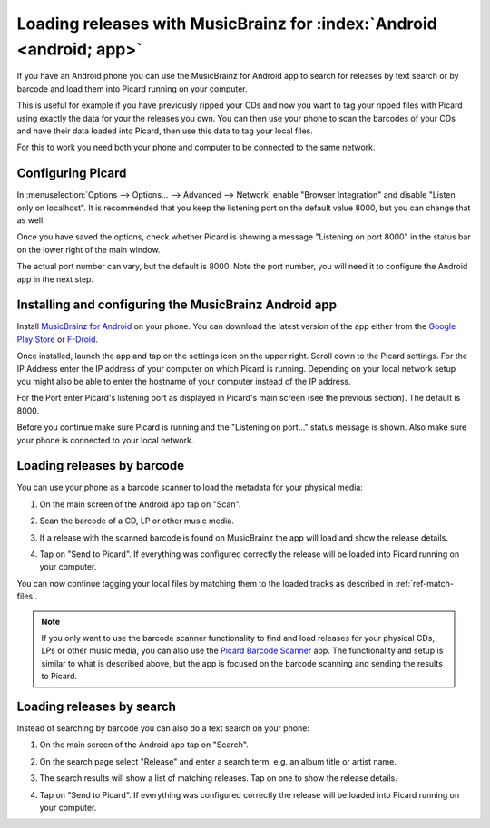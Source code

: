 .. MusicBrainz Picard Documentation Project#

Loading releases with MusicBrainz for :index:`Android <android; app>`
=====================================================================

If you have an Android phone you can use the MusicBrainz for Android app to
search for releases by text search or by barcode and load them into Picard
running on your computer.

This is useful for example if you have previously ripped your CDs and now you
want to tag your ripped files with Picard using exactly the data for your the
releases you own.  You can then use your phone to scan the barcodes of your
CDs and have their data loaded into Picard, then use this data to tag your
local files.

For this to work you need both your phone and computer to be connected to the
same network.


Configuring Picard
------------------

In :menuselection:`Options --> Options... --> Advanced --> Network` enable
"Browser Integration" and disable "Listen only on localhost".  It is recommended
that you keep the listening port on the default value 8000, but you can change
that as well.

Once you have saved the options, check whether Picard is showing a message
"Listening on port 8000" in the status bar on the lower right of the main
window.

.. image:: images/picard-status-bar.png
   :alt: Picard status bar showing the listening port number

The actual port number can vary, but the default is 8000.  Note the
port number, you will need it to configure the Android app in the next step.

.. seealso::

    :doc:`Network options <../config/options_network>`


Installing and configuring the MusicBrainz Android app
------------------------------------------------------

Install `MusicBrainz for Android <https://github.com/metabrainz/musicbrainz-android>`_
on your phone.  You can download the latest version of the app either from the
`Google Play Store <https://play.google.com/store/apps/details?id=org.metabrainz.android>`_
or `F-Droid <https://f-droid.org/packages/org.metabrainz.android/>`_.

Once installed, launch the app and tap on the settings icon on the upper right.
Scroll down to the Picard settings.  For the IP Address enter the IP address of
your computer on which Picard is running.  Depending on your local network
setup you might also be able to enter the hostname of your computer instead of
the IP address.

.. image:: images/android-settings.png
   :width: 50 %
   :alt: MusicBrainz for Android settings screen

For the Port enter Picard's listening port as displayed in Picard's main screen
(see the previous section).  The default is 8000.

Before you continue make sure Picard is running and the "Listening on port..."
status message is shown.  Also make sure your phone is connected to your local
network.


Loading releases by barcode
---------------------------

You can use your phone as a barcode scanner to load the metadata for your physical
media:

1. On the main screen of the Android app tap on "Scan".

   .. image:: images/android-main.png
      :width: 50 %
      :alt: MusicBrainz for Android main screen

2. Scan the barcode of a CD, LP or other music media.

   .. image:: images/android-scan.png
      :width: 50 %
      :alt: MusicBrainz for Android barcode scanner

3. If a release with the scanned barcode is found on MusicBrainz the app
   will load and show the release details.

   .. image:: images/android-release-details.png
      :width: 50 %
      :alt: MusicBrainz for Android release details

4. Tap on "Send to Picard".  If everything was configured correctly the release
   will be loaded into Picard running on your computer.

   .. image:: images/picard-result.png
      :alt: Release loaded into Picard

You can now continue tagging your local files by matching them to the loaded
tracks as described in :ref:`ref-match-files`.

.. note::

    If you only want to use the barcode scanner functionality to find and load
    releases for your physical CDs, LPs or other music media, you can also use
    the `Picard Barcode Scanner <https://github.com/phw/PicardBarcodeScanner>`_
    app.  The functionality and setup is similar to what is described above,
    but the app is focused on the barcode scanning and sending the results
    to Picard.


Loading releases by search
--------------------------

Instead of searching by barcode you can also do a text search on your phone:

1. On the main screen of the Android app tap on "Search".

   .. image:: images/android-main.png
      :width: 50 %
      :alt: MusicBrainz for Android main screen

2. On the search page select "Release" and enter a search term, e.g. an
   album title or artist name.

   .. image:: images/android-search.png
      :width: 50 %
      :alt: MusicBrainz for Android release search

3. The search results will show a list of matching releases.  Tap on one
   to show the release details.

   .. image:: images/android-release-details.png
      :width: 50 %
      :alt: MusicBrainz for Android release details

4. Tap on "Send to Picard".  If everything was configured correctly the release
   will be loaded into Picard running on your computer.

   .. image:: images/picard-result.png
      :alt: Release loaded into Picard


.. raw:: latex

   \clearpage

..   \pagebreak
..   \newpage
..   \clearpage
